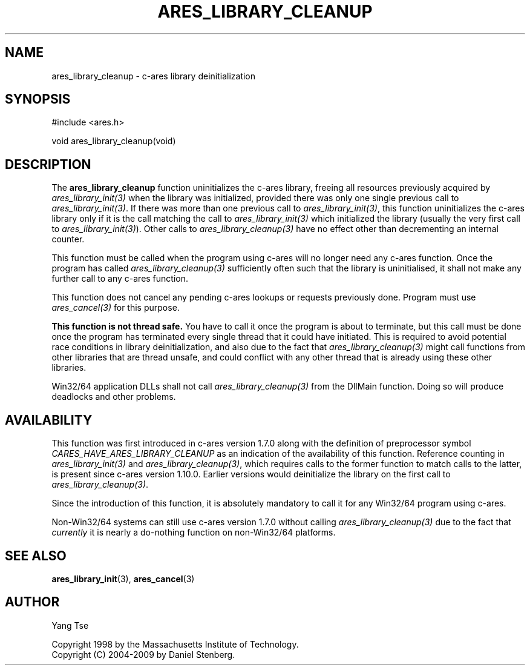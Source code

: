 .\"
.\" Copyright 1998 by the Massachusetts Institute of Technology.
.\" Copyright (C) 2004-2009 by Daniel Stenberg
.\"
.\" Permission to use, copy, modify, and distribute this
.\" software and its documentation for any purpose and without
.\" fee is hereby granted, provided that the above copyright
.\" notice appear in all copies and that both that copyright
.\" notice and this permission notice appear in supporting
.\" documentation, and that the name of M.I.T. not be used in
.\" advertising or publicity pertaining to distribution of the
.\" software without specific, written prior permission.
.\" M.I.T. makes no representations about the suitability of
.\" this software for any purpose.  It is provided "as is"
.\" without express or implied warranty.
.\"
.\" SPDX-License-Identifier: MIT
.\"
.TH ARES_LIBRARY_CLEANUP 3 "19 May 2009"
.SH NAME
ares_library_cleanup \- c-ares library deinitialization
.SH SYNOPSIS
.nf
#include <ares.h>

void ares_library_cleanup(void)
.fi
.SH DESCRIPTION
.PP
The
.B ares_library_cleanup
function uninitializes the c-ares library, freeing all resources
previously acquired by \fIares_library_init(3)\fP when the library
was initialized, provided there was only one single previous call to
\fIares_library_init(3)\fP. If there was more than one previous call to
\fIares_library_init(3)\fP, this function uninitializes the c-ares
library only if it is the call matching the call to
\fIares_library_init(3)\fP which initialized the library
(usually the very first call to \fIares_library_init(3)\fP).
Other calls to \fIares_library_cleanup(3)\fP have no effect other than
decrementing an internal counter.
.PP
This function must be called when the program using c-ares will
no longer need any c-ares function. Once the program has called
\fIares_library_cleanup(3)\fP sufficiently often such that the
library is uninitialised, it shall not make any further call to any
c-ares function.
.PP
This function does not cancel any pending c-ares lookups or requests
previously done. Program  must use \fIares_cancel(3)\fP for this purpose.
.PP
.B This function is not thread safe.
You have to call it once the program is about to terminate, but this call must
be done once the program has terminated every single thread that it could have
initiated. This is required to avoid potential race conditions in library
deinitialization, and also due to the fact that \fIares_library_cleanup(3)\fP
might call functions from other libraries that are thread unsafe, and could
conflict with any other thread that is already using these other libraries.
.PP
Win32/64 application DLLs shall not call \fIares_library_cleanup(3)\fP from
the DllMain function. Doing so will produce deadlocks and other problems.
.SH AVAILABILITY
This function was first introduced in c-ares version 1.7.0 along with the
definition of preprocessor symbol \fICARES_HAVE_ARES_LIBRARY_CLEANUP\fP as an
indication of the availability of this function. Reference counting in
\fIares_library_init(3)\fP and \fIares_library_cleanup(3)\fP, which requires
calls to the former function to match calls to the latter, is present since
c-ares version 1.10.0.  Earlier versions would deinitialize the library on the
first call to \fIares_library_cleanup(3)\fP.
.PP
Since the introduction of this function, it is absolutely mandatory to call it
for any Win32/64 program using c-ares.
.PP
Non-Win32/64 systems can still use c-ares version 1.7.0 without calling
\fIares_library_cleanup(3)\fP due to the fact that \fIcurrently\fP it is nearly
a do-nothing function on non-Win32/64 platforms.
.SH SEE ALSO
.BR ares_library_init (3),
.BR ares_cancel (3)
.SH AUTHOR
Yang Tse
.PP
Copyright 1998 by the Massachusetts Institute of Technology.
.br
Copyright (C) 2004-2009 by Daniel Stenberg.
